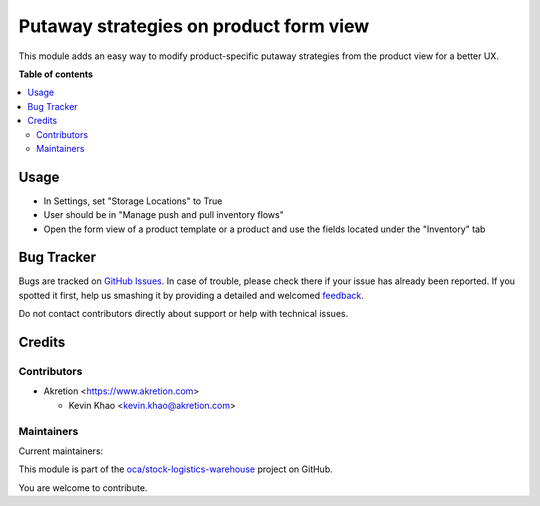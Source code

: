 =======================================
Putaway strategies on product form view
=======================================

.. !!!!!!!!!!!!!!!!!!!!!!!!!!!!!!!!!!!!!!!!!!!!!!!!!!!!
   !! This file is generated by oca-gen-addon-readme !!
   !! changes will be overwritten.                   !!
   !!!!!!!!!!!!!!!!!!!!!!!!!!!!!!!!!!!!!!!!!!!!!!!!!!!!

.. |badge1| image:: https://img.shields.io/badge/maturity-Beta-yellow.png
    :target: https://odoo-community.org/page/development-status
    :alt: Beta
.. |badge2| image:: https://img.shields.io/badge/licence-AGPL--3-blue.png
    :target: http://www.gnu.org/licenses/agpl-3.0-standalone.html
    :alt: License: AGPL-3
.. |badge3| image:: https://img.shields.io/badge/github-oca%2Fstock--logistics--warehouse-lightgray.png?logo=github
    :target: https://github.com/oca/stock-logistics-warehouse/tree/12.0/stock_putaway_product_form
    :alt: oca/stock-logistics-warehouse

|badge1| |badge2| |badge3| 

This module adds an easy way to modify product-specific putaway strategies from the product view for a better UX.

**Table of contents**

.. contents::
   :local:

Usage
=====

* In Settings, set "Storage Locations" to True
* User should be in "Manage push and pull inventory flows"
* Open the form view of a product template or a product and use the fields located under the "Inventory" tab

Bug Tracker
===========

Bugs are tracked on `GitHub Issues <https://github.com/oca/stock-logistics-warehouse/issues>`_.
In case of trouble, please check there if your issue has already been reported.
If you spotted it first, help us smashing it by providing a detailed and welcomed
`feedback <https://github.com/oca/stock-logistics-warehouse/issues/new?body=module:%20stock_putaway_product_form%0Aversion:%2012.0%0A%0A**Steps%20to%20reproduce**%0A-%20...%0A%0A**Current%20behavior**%0A%0A**Expected%20behavior**>`_.

Do not contact contributors directly about support or help with technical issues.

Credits
=======

Contributors
~~~~~~~~~~~~

* Akretion <https://www.akretion.com>

  * Kevin Khao <kevin.khao@akretion.com>

Maintainers
~~~~~~~~~~~

.. |maintainer-kevinkhao| image:: https://github.com/kevinkhao.png?size=40px
    :target: https://github.com/kevinkhao
    :alt: kevinkhao
.. |maintainer-sebastienbeau| image:: https://github.com/sebastienbeau.png?size=40px
    :target: https://github.com/sebastienbeau
    :alt: sebastienbeau

Current maintainers:

|maintainer-kevinkhao| |maintainer-sebastienbeau| 

This module is part of the `oca/stock-logistics-warehouse <https://github.com/oca/stock-logistics-warehouse/tree/12.0/stock_putaway_product_form>`_ project on GitHub.

You are welcome to contribute.
